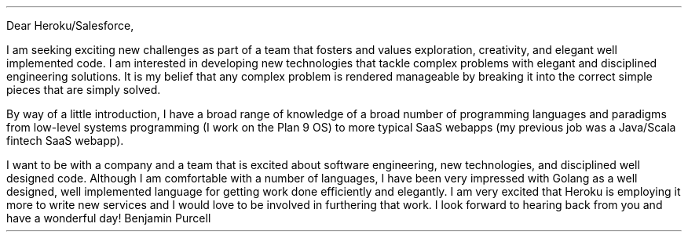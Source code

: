 .LT
.LP
Dear Heroku/Salesforce,
.PP
I am seeking exciting new challenges as part of a team that fosters and values exploration, creativity, and elegant well implemented code. I am interested in developing new technologies that tackle complex problems with elegant and disciplined engineering solutions. It is my belief that any complex problem is rendered manageable by breaking it into the correct simple pieces that are simply solved.
.PP
By way of a little introduction, I have a broad range of knowledge of a broad number of programming languages and paradigms from low-level systems programming (I work on the Plan 9 OS) to more typical SaaS webapps (my previous job was a Java/Scala fintech SaaS webapp).
.PP
I want to be with a company and a team that is excited about software engineering, new technologies, and disciplined well designed code. Although I am comfortable with a number of languages, I have been very impressed with Golang as a well designed, well implemented language for getting work done efficiently and elegantly. I am very excited that Heroku is employing it more to write new services and I would love to be involved in furthering that work. I look forward to hearing back from you and have a wonderful day!
.SG
Benjamin Purcell
\"" especially good about C#/.Net. I have found that it it is well-designed environment for getting work done efficiently and elegantly. Whereas my experience with C# has been primarily desktop application development with WPF, I would relish the opportunity to apply my experience to ASP.NET.
\"".PP
\""I am skilled in multiple languages and complex software designs. I love to apply the great ideas and techniques of computer science to new problems and to be able to learn the latest new techniques and technologies that allow us to better tackle the complications of today's business domains.
.PP
\""I had a fantastic conversation with Marshall about the challenges facing his team working on the content delivery platform and would be very excited to make a positive contribution solving those problems and accelerating the development cycle.
\"  and excited to push the limits of computing to new heights of engineering excellence.
\" I also love programming in Go and have felt very comfortable with it as it is a well-designed language for getting work done efficiently and elegantly. I would love to get the opportunity to work more with the language in a professional environment.
\"
\"I greatly prefer lower level programming and especially with C. It is by far the language I am most comfortable with. I also write C++ and take great care to write idiomatic code that is up to date with the new C++11/14/17 changes of the "new" C++.
\"
\"I am also entirely comfortable with multi-threaded applications and have no issue with techniques and principles that underlie the ability to write good lock-free code. I can immediately make a positive contribution to your code base and am very very excited by the kind of massively reliable high-performant work that you do. Please let me know if you have any further questions and I look forward to hearing back from you.
\"
\"Best regards,
\"Ben
\".PP
\"Although I am comfortable with a number of languages I especially love C++ for its combination of abstraction without losing any of the low-level efficiency of plain C programming. C++11 especially has improved the language to the point where it is easy and enjoyable to get work done efficiently and elegantly. I would immediately be able to make an impact writing C++ code employing the latest idioms of the new standard either to update old code or to write clean maintainable new code.
